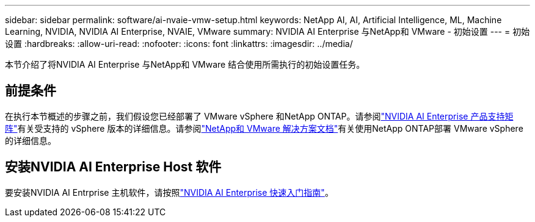 ---
sidebar: sidebar 
permalink: software/ai-nvaie-vmw-setup.html 
keywords: NetApp AI, AI, Artificial Intelligence, ML, Machine Learning, NVIDIA, NVIDIA AI Enterprise, NVAIE, VMware 
summary: NVIDIA AI Enterprise 与NetApp和 VMware - 初始设置 
---
= 初始设置
:hardbreaks:
:allow-uri-read: 
:nofooter: 
:icons: font
:linkattrs: 
:imagesdir: ../media/


[role="lead"]
本节介绍了将NVIDIA AI Enterprise 与NetApp和 VMware 结合使用所需执行的初始设置任务。



== 前提条件

在执行本节概述的步骤之前，我们假设您已经部署了 VMware vSphere 和NetApp ONTAP。请参阅link:https://docs.nvidia.com/ai-enterprise/latest/product-support-matrix/index.html["NVIDIA AI Enterprise 产品支持矩阵"^]有关受支持的 vSphere 版本的详细信息。请参阅link:https://docs.netapp.com/us-en/netapp-solutions/vmware/index.html["NetApp和 VMware 解决方案文档"^]有关使用NetApp ONTAP部署 VMware vSphere 的详细信息。



== 安装NVIDIA AI Enterprise Host 软件

要安装NVIDIA AI Entrprise 主机软件，请按照link:https://docs.nvidia.com/ai-enterprise/latest/quick-start-guide/index.html["NVIDIA AI Enterprise 快速入门指南"]。
